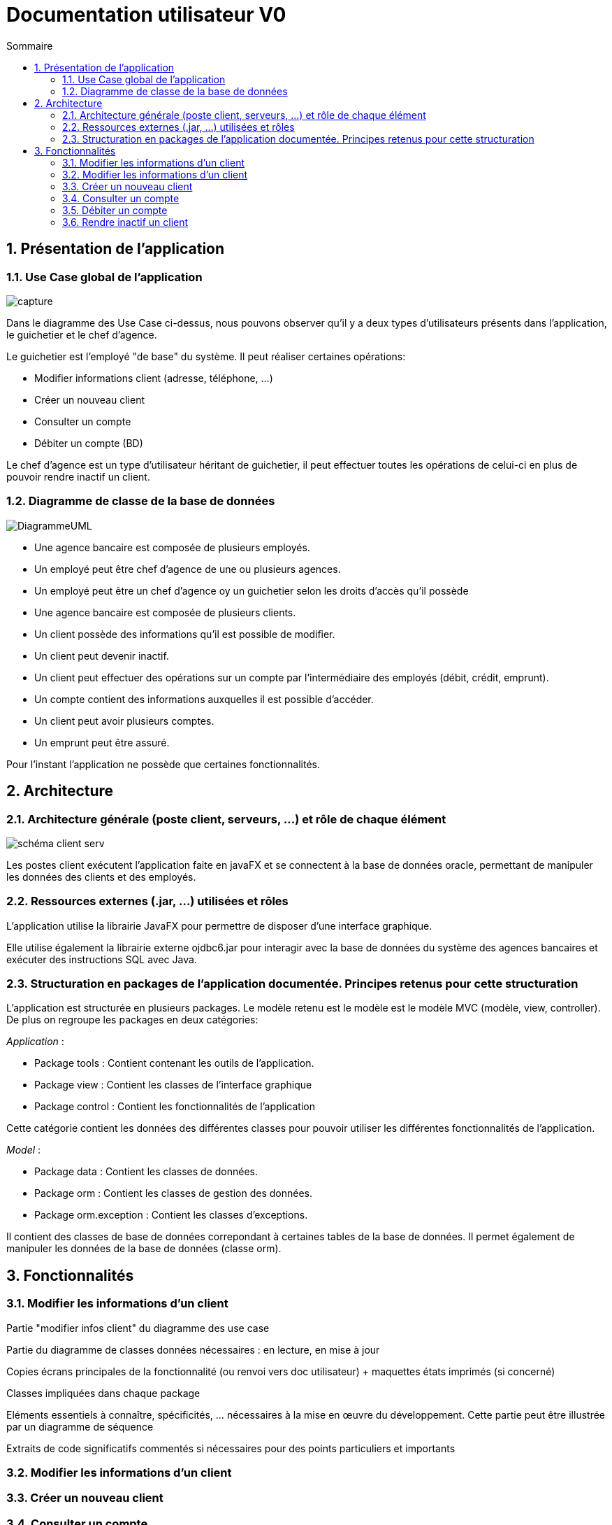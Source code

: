 :toc: macro
:toclevels: 3
:toc-title: Sommaire

= Documentation utilisateur V0

toc::[]

:sectnums:

== Présentation de l’application

=== Use Case global de l'application 

image::images/capture.jpg[]
Dans le diagramme des Use Case ci-dessus, nous pouvons observer qu'il y a deux types d'utilisateurs présents dans l'application, le guichetier et le chef d'agence. +

Le guichetier est l'employé "de base" du système. Il peut réaliser certaines opérations:

* Modifier informations client (adresse, téléphone, …)
* Créer un nouveau client
* Consulter un compte
* Débiter un compte (BD)

Le chef d'agence est un type d'utilisateur héritant de guichetier, il peut effectuer toutes les opérations de celui-ci en plus de pouvoir rendre inactif un client.

=== Diagramme de classe de la base de données

image::images/DiagrammeUML.png[]

* Une agence bancaire est composée de plusieurs employés.
* Un employé peut être chef d'agence de une ou plusieurs agences.
* Un employé peut être un chef d'agence oy un guichetier selon les droits d'accès qu'il possède
* Une agence bancaire est composée de plusieurs clients.
* Un client possède des informations qu'il est possible de modifier.
* Un client peut devenir inactif.
* Un client peut effectuer des opérations sur un compte par l'intermédiaire des employés (débit, crédit, emprunt).
* Un compte contient des informations auxquelles il est possible d'accéder.
* Un client peut avoir plusieurs comptes.
* Un emprunt peut être assuré.

Pour l'instant l'application ne possède que certaines fonctionnalités. 

== Architecture

=== Architecture générale (poste client, serveurs, …) et rôle de chaque élément
image::images/schéma-client-serv.png[]
Les postes client exécutent l'application faite en javaFX et se connectent à la base de données oracle, permettant de manipuler les données des clients et des employés. 

=== Ressources externes (.jar, …) utilisées et rôles
L'application utilise la librairie JavaFX pour permettre de disposer d'une interface graphique.

Elle utilise également la librairie externe ojdbc6.jar pour interagir avec la base de données du système des agences bancaires et exécuter des instructions SQL avec Java. 

=== Structuration en packages de l’application documentée. Principes retenus pour cette structuration
L'application est structurée en plusieurs packages. Le modèle retenu est le modèle est le modèle MVC (modèle, view, controller). De plus on regroupe les packages en deux catégories: +

__Application__ :

* Package tools : Contient contenant les outils de l'application.
* Package view : Contient les classes de l'interface graphique
* Package control : Contient les fonctionnalités de l'application

Cette catégorie contient les données des différentes classes pour pouvoir utiliser les différentes fonctionnalités de l'application. 

__Model__ :

* Package data : Contient les classes de données.
* Package orm : Contient les classes de gestion des données.
* Package orm.exception : Contient les classes d'exceptions.

Il contient des classes de base de données correpondant à certaines tables de la base de données. Il permet également de manipuler les données de la base de données (classe orm).

== Fonctionnalités 

=== Modifier les informations d'un client

Partie "modifier infos client" du diagramme des use case

Partie du diagramme de classes données nécessaires : en lecture, en mise à jour

Copies écrans principales de la fonctionnalité (ou renvoi vers doc utilisateur) + maquettes états imprimés (si concerné)

Classes impliquées dans chaque package

Eléments essentiels à connaître, spécificités, … nécessaires à la mise en œuvre du développement. Cette partie peut être illustrée par un diagramme de séquence

Extraits de code significatifs commentés si nécessaires pour des points particuliers et importants

=== Modifier les informations d'un client

=== Créer un nouveau client

=== Consulter un compte

=== Débiter un compte

=== Rendre inactif un client


